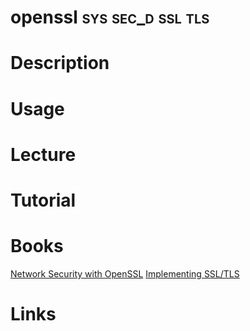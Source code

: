 #+TAGS: sys sec_d ssl tls


* openssl						  :sys:sec_d:ssl:tls:
* Description
* Usage
* Lecture
* Tutorial
* Books
[[file://home/crito/Documents/Security/Network_Security_with_OpenSSL.pdf][Network Security with OpenSSL]]
[[file://home/crito/Documents/Networking/Implementing_SSL_TLS.pdf][Implementing SSL/TLS]]
* Links
